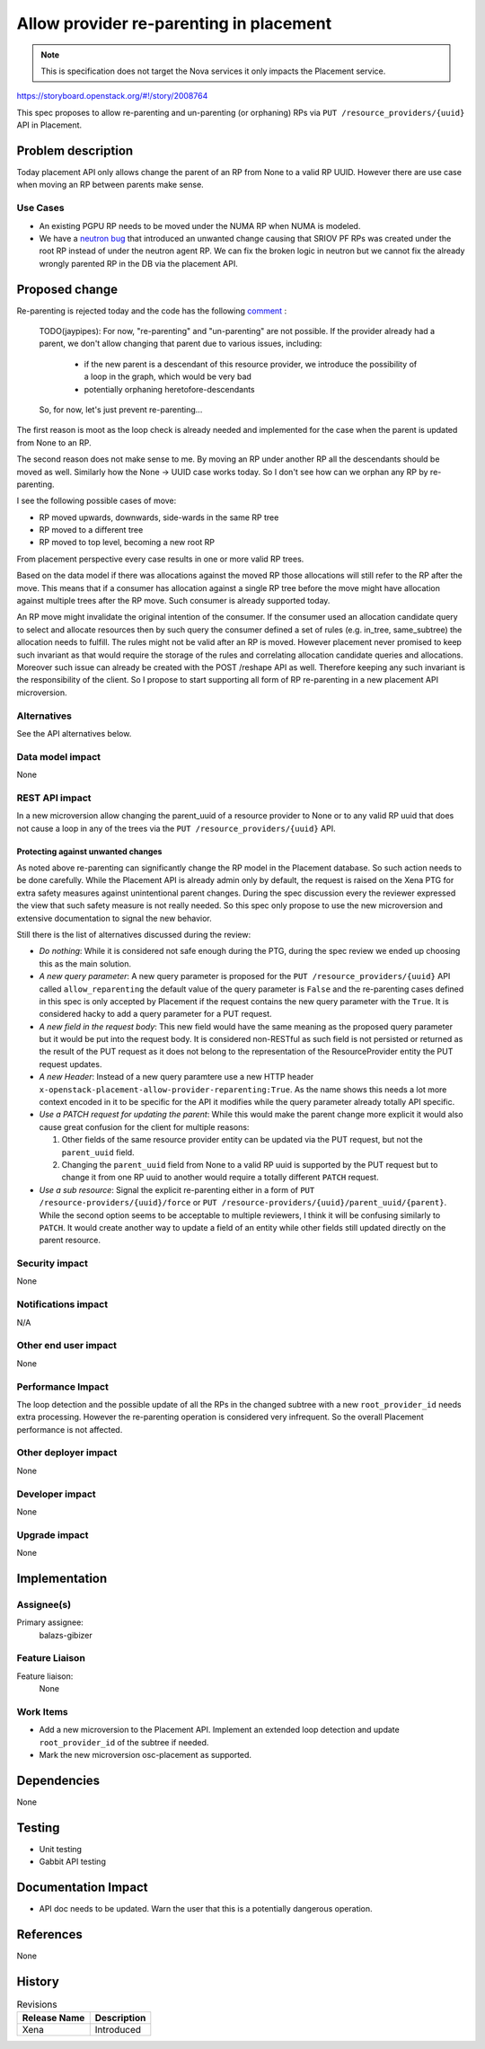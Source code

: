 ..
 This work is licensed under a Creative Commons Attribution 3.0 Unported
 License.

 http://creativecommons.org/licenses/by/3.0/legalcode

========================================
Allow provider re-parenting in placement
========================================

.. note::
    This is specification does not target the Nova services it only impacts the
    Placement service.

https://storyboard.openstack.org/#!/story/2008764

This spec proposes to allow re-parenting and un-parenting (or orphaning) RPs
via ``PUT /resource_providers/{uuid}`` API in Placement.

Problem description
===================

Today placement API only allows change the parent of an RP from None to a valid
RP UUID. However there are use case when moving an RP between parents make
sense.

Use Cases
---------

* An existing PGPU RP needs to be moved under the NUMA RP when NUMA is modeled.

* We have a `neutron bug`_ that introduced an unwanted change causing that
  SRIOV PF RPs was created under the root RP instead of under the neutron agent
  RP. We can fix the broken logic in neutron but we cannot fix the already
  wrongly parented RP in the DB via the placement API.

.. _`neutron bug`: https://bugs.launchpad.net/neutron/+bug/1921150

Proposed change
===============

Re-parenting is rejected today and the code has the following `comment`_ :

    TODO(jaypipes): For now, "re-parenting" and "un-parenting" are
    not possible. If the provider already had a parent, we don't
    allow changing that parent due to various issues, including:

     * if the new parent is a descendant of this resource provider, we
       introduce the possibility of a loop in the graph, which would
       be very bad
     * potentially orphaning heretofore-descendants

    So, for now, let's just prevent re-parenting...

.. _`comment`: https://github.com/openstack/placement/blob/6f00ba5f685183539d0ebf62a4741f2f6930e051/placement/objects/resource_provider.py#L777


The first reason is moot as the loop check is already needed and implemented
for the case when the parent is updated from None to an RP.

The second reason does not make sense to me. By moving an RP under another RP
all the descendants should be moved as well. Similarly how the None -> UUID
case works today. So I don't see how can we orphan any RP by re-parenting.

I see the following possible cases of move:

* RP moved upwards, downwards, side-wards in the same RP tree
* RP moved to a different tree
* RP moved to top level, becoming a new root RP

From placement perspective every case results in one or more valid RP trees.

Based on the data model if there was allocations against the moved RP those
allocations will still refer to the RP after the move. This means that if a
consumer has allocation against a single RP tree before the move might have
allocation against multiple trees after the RP move. Such consumer is already
supported today.

An RP move might invalidate the original intention of the consumer. If the
consumer used an allocation candidate query to select and allocate resources
then by such query the consumer defined a set of rules (e.g. in_tree,
same_subtree) the allocation needs to fulfill. The rules might not be valid
after an RP is moved. However placement never promised to keep such invariant
as that would require the storage of the rules and correlating allocation
candidate queries and allocations. Moreover such issue can already
be created with the POST /reshape API as well. Therefore keeping any such
invariant is the responsibility of the client. So I propose to start supporting
all form of RP re-parenting in a new placement API microversion.

Alternatives
------------
See the API alternatives below.

Data model impact
-----------------

None

REST API impact
---------------

In a new microversion allow changing the parent_uuid of a resource provider to
None or to any valid RP uuid that does not cause a loop in any of the trees via
the ``PUT /resource_providers/{uuid}`` API.

Protecting against unwanted changes
~~~~~~~~~~~~~~~~~~~~~~~~~~~~~~~~~~~

As noted above re-parenting can significantly change the RP model in the
Placement database. So such action needs to be done carefully. While the
Placement API is already admin only by default, the request is raised on the
Xena PTG for extra safety measures against unintentional parent changes.
During the spec discussion every the reviewer expressed the view that such
safety measure is not really needed. So this spec only propose to use the new
microversion and extensive documentation to signal the new behavior.

Still there is the list of alternatives discussed during the review:

* `Do nothing`: While it is considered not safe enough during the PTG, during
  the spec review we ended up choosing this as the main solution.
* `A new query parameter`: A new query parameter is proposed for the
  ``PUT /resource_providers/{uuid}`` API called ``allow_reparenting`` the
  default value of the query parameter is ``False`` and the re-parenting cases
  defined in this spec is only accepted by Placement if the request contains
  the new query parameter with the ``True``. It is considered hacky to add a
  query parameter for a PUT request.
* `A new field in the request body`: This new field would have the same meaning
  as the proposed query parameter but it would be put into the request body. It
  is considered non-RESTful as such field is not persisted or returned as the
  result of the PUT request as it does not belong to the representation of the
  ResourceProvider entity the PUT request updates.
* `A new Header`: Instead of a new query paramtere use a new HTTP header
  ``x-openstack-placement-allow-provider-reparenting:True``. As the name shows
  this needs a lot more context encoded in it to be specific for the API it
  modifies while the query parameter already totally API specific.
* `Use a PATCH request for updating the parent`: While this would make the
  parent change more explicit it would also cause great confusion for the
  client for multiple reasons:

  1) Other fields of the same resource provider entity can be updated via the
     PUT request, but not the ``parent_uuid`` field.
  2) Changing the ``parent_uuid`` field from None to a valid RP uuid is
     supported by the PUT request but to change it from one RP uuid to another
     would require a totally different ``PATCH`` request.
* `Use a sub resource`: Signal the explicit re-parenting either in a form of
  ``PUT /resource-providers/{uuid}/force`` or
  ``PUT /resource-providers/{uuid}/parent_uuid/{parent}``. While the second
  option seems to be acceptable to multiple reviewers, I think it will be
  confusing similarly to ``PATCH``. It would create another way to update a
  field of an entity while other fields still updated directly on the parent
  resource.


Security impact
---------------

None

Notifications impact
--------------------

N/A

Other end user impact
---------------------

None

Performance Impact
------------------

The loop detection and the possible update of all the RPs in the changed
subtree with a new ``root_provider_id`` needs extra processing. However the
re-parenting operation is considered very infrequent. So the overall Placement
performance is not affected.

Other deployer impact
---------------------

None

Developer impact
----------------

None

Upgrade impact
--------------

None

Implementation
==============

Assignee(s)
-----------


Primary assignee:
    balazs-gibizer

Feature Liaison
---------------

Feature liaison:
  None

Work Items
----------

* Add a new microversion to the Placement API. Implement an extended loop
  detection and update ``root_provider_id`` of the subtree if needed.
* Mark the new microversion osc-placement as supported.

Dependencies
============

None

Testing
=======

* Unit testing
* Gabbit API testing

Documentation Impact
====================

* API doc needs to be updated. Warn the user that this is a potentially
  dangerous operation.

References
==========

None

History
=======

.. list-table:: Revisions
   :header-rows: 1

   * - Release Name
     - Description
   * - Xena
     - Introduced
